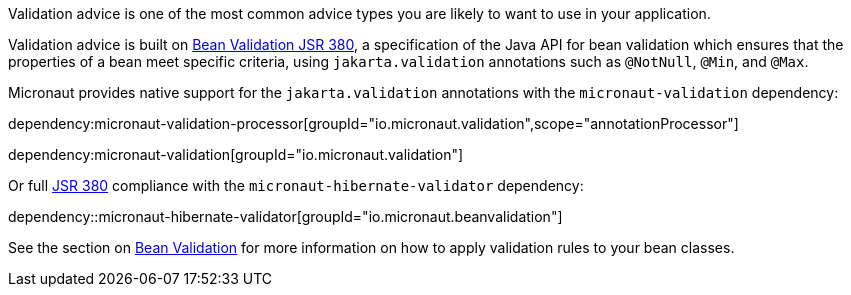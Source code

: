 Validation advice is one of the most common advice types you are likely to want to use in your application.

Validation advice is built on https://beanvalidation.org/2.0/spec/[Bean Validation JSR 380], a specification of the Java API for bean validation which ensures that the properties of a bean meet specific criteria, using `jakarta.validation` annotations such as `@NotNull`, `@Min`, and `@Max`.

Micronaut provides native support for the `jakarta.validation` annotations with the `micronaut-validation` dependency:

dependency:micronaut-validation-processor[groupId="io.micronaut.validation",scope="annotationProcessor"]

dependency:micronaut-validation[groupId="io.micronaut.validation"]

Or full https://beanvalidation.org/2.0/spec/[JSR 380] compliance with the `micronaut-hibernate-validator` dependency:

dependency::micronaut-hibernate-validator[groupId="io.micronaut.beanvalidation"]

See the section on <<beanValidation, Bean Validation>> for more information on how to apply validation rules to your bean classes.
